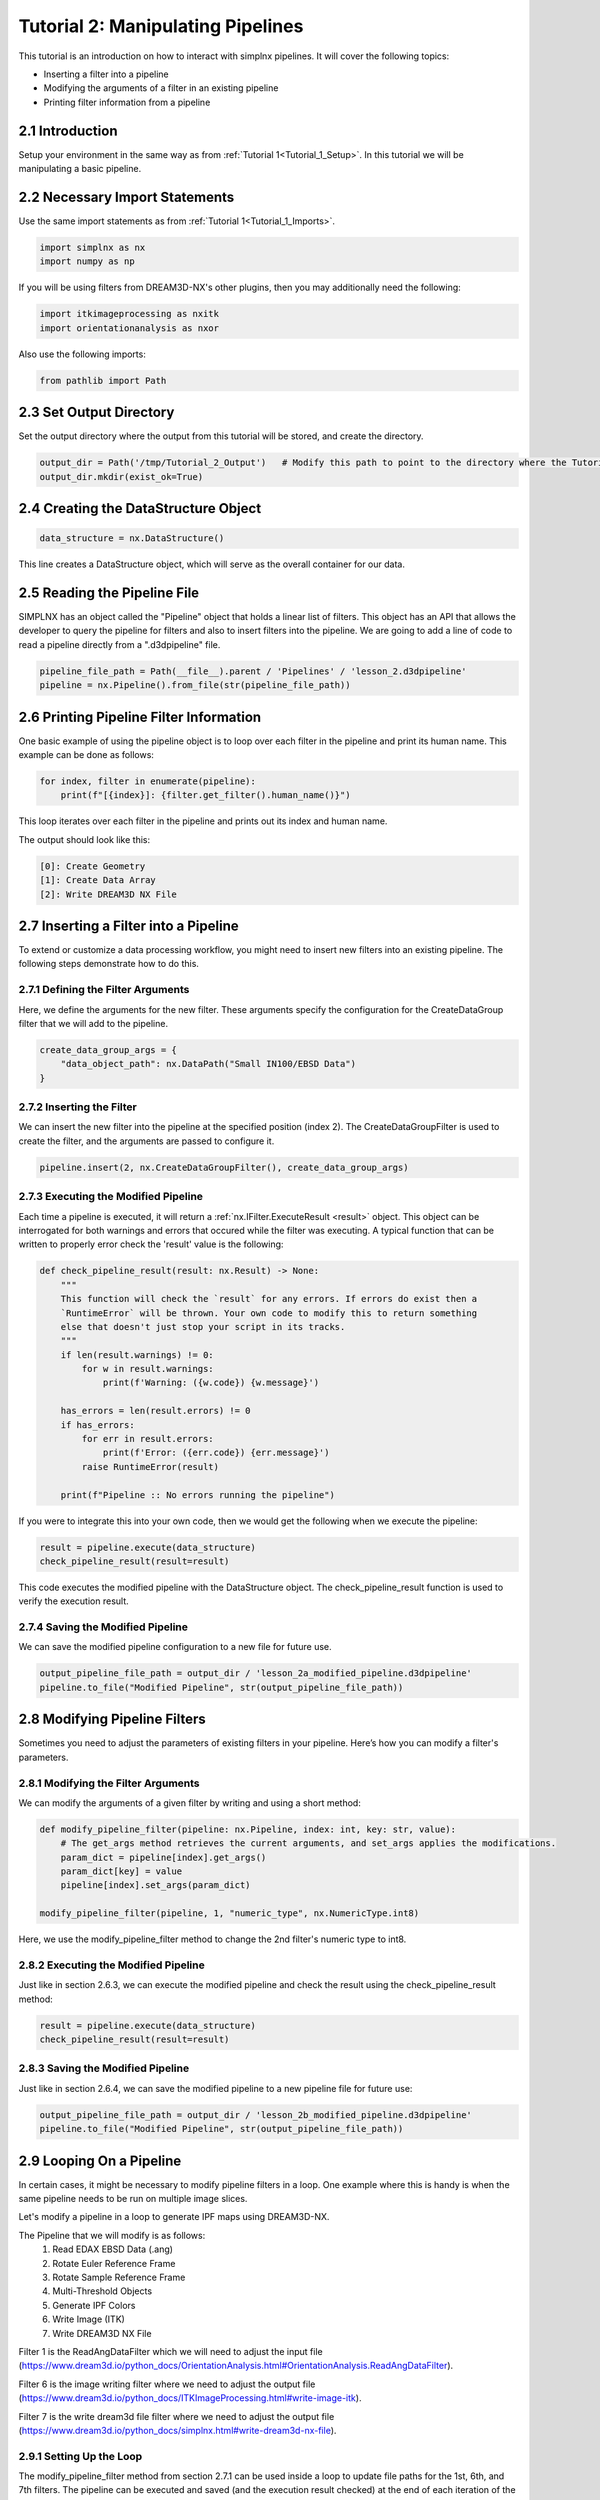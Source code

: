 .. _Tutorial_2:

==================================
Tutorial 2: Manipulating Pipelines
==================================

This tutorial is an introduction on how to interact with simplnx pipelines. It will cover the following topics:

- Inserting a filter into a pipeline
- Modifying the arguments of a filter in an existing pipeline
- Printing filter information from a pipeline

###################################
2.1 Introduction
###################################

Setup your environment in the same way as from :ref:`Tutorial 1<Tutorial_1_Setup>`. In this tutorial we will be manipulating a basic pipeline.

###################################
2.2 Necessary Import Statements
###################################

Use the same import statements as from :ref:`Tutorial 1<Tutorial_1_Imports>`.

.. code:: python

    import simplnx as nx
    import numpy as np

If you will be using filters from DREAM3D-NX's other plugins, then you may additionally need the following:

.. code:: python

    import itkimageprocessing as nxitk
    import orientationanalysis as nxor

Also use the following imports:

.. code:: python

    from pathlib import Path

###################################
2.3 Set Output Directory
###################################

Set the output directory where the output from this tutorial will be stored, and create the directory.

.. code:: python

    output_dir = Path('/tmp/Tutorial_2_Output')   # Modify this path to point to the directory where the Tutorial 2 output will be stored!
    output_dir.mkdir(exist_ok=True)

######################################
2.4 Creating the DataStructure Object
######################################

.. code:: python

    data_structure = nx.DataStructure()

This line creates a DataStructure object, which will serve as the overall container for our data.

###############################################
2.5 Reading the Pipeline File
###############################################

SIMPLNX has an object called the "Pipeline" object that holds a linear list of filters. This object
has an API that allows the developer to query the pipeline for filters and also to insert filters
into the pipeline. We are going to add a line of code to read a pipeline directly from a ".d3dpipeline" file.

.. code:: python

    pipeline_file_path = Path(__file__).parent / 'Pipelines' / 'lesson_2.d3dpipeline'
    pipeline = nx.Pipeline().from_file(str(pipeline_file_path))

###############################################
2.6 Printing Pipeline Filter Information
###############################################

One basic example of using the pipeline object is to loop over each filter in the pipeline and print its human name. This example can  
be done as follows:

.. code:: python

    for index, filter in enumerate(pipeline):
        print(f"[{index}]: {filter.get_filter().human_name()}")

This loop iterates over each filter in the pipeline and prints out its index and human name.

The output should look like this:

.. code:: text

    [0]: Create Geometry
    [1]: Create Data Array
    [2]: Write DREAM3D NX File

###############################################
2.7 Inserting a Filter into a Pipeline
###############################################

To extend or customize a data processing workflow, you might need to insert new filters into an existing pipeline. The following steps demonstrate how to do this.

****************************************
2.7.1 Defining the Filter Arguments
****************************************

Here, we define the arguments for the new filter. These arguments specify the configuration for the CreateDataGroup filter that we will add to the pipeline.

.. code:: python

    create_data_group_args = {
        "data_object_path": nx.DataPath("Small IN100/EBSD Data")
    }

****************************************
2.7.2 Inserting the Filter
****************************************

We can insert the new filter into the pipeline at the specified position (index 2). The CreateDataGroupFilter is used to create the filter, and the arguments are passed to configure it.

.. code:: python

    pipeline.insert(2, nx.CreateDataGroupFilter(), create_data_group_args)

****************************************
2.7.3 Executing the Modified Pipeline
****************************************

Each time a pipeline is executed, it will return a :ref:`nx.IFilter.ExecuteResult <result>` object. This 
object can be interrogated for both warnings and errors that occured while the 
filter was executing. A typical function that can be written to properly error
check the 'result' value is the following:

.. code:: python

    def check_pipeline_result(result: nx.Result) -> None:
        """
        This function will check the `result` for any errors. If errors do exist then a 
        `RuntimeError` will be thrown. Your own code to modify this to return something
        else that doesn't just stop your script in its tracks.
        """
        if len(result.warnings) != 0:
            for w in result.warnings:
                print(f'Warning: ({w.code}) {w.message}')
        
        has_errors = len(result.errors) != 0 
        if has_errors:
            for err in result.errors:
                print(f'Error: ({err.code}) {err.message}')
            raise RuntimeError(result)
        
        print(f"Pipeline :: No errors running the pipeline")

If you were to integrate this into your own code, then we would get the following when we execute the pipeline:

.. code:: python

    result = pipeline.execute(data_structure)
    check_pipeline_result(result=result)

This code executes the modified pipeline with the DataStructure object. The check_pipeline_result function is used to verify the execution result.

****************************************
2.7.4 Saving the Modified Pipeline
****************************************

We can save the modified pipeline configuration to a new file for future use.

.. code:: python

    output_pipeline_file_path = output_dir / 'lesson_2a_modified_pipeline.d3dpipeline'
    pipeline.to_file("Modified Pipeline", str(output_pipeline_file_path))

###############################################
2.8 Modifying Pipeline Filters
###############################################

Sometimes you need to adjust the parameters of existing filters in your pipeline. Here’s how you can modify a filter's parameters.

****************************************
2.8.1 Modifying the Filter Arguments
****************************************

We can modify the arguments of a given filter by writing and using a short method:

.. code:: python

    def modify_pipeline_filter(pipeline: nx.Pipeline, index: int, key: str, value):
        # The get_args method retrieves the current arguments, and set_args applies the modifications.
        param_dict = pipeline[index].get_args()
        param_dict[key] = value
        pipeline[index].set_args(param_dict)
    
    modify_pipeline_filter(pipeline, 1, "numeric_type", nx.NumericType.int8)

Here, we use the modify_pipeline_filter method to change the 2nd filter's numeric type to int8.

****************************************
2.8.2 Executing the Modified Pipeline
****************************************

Just like in section 2.6.3, we can execute the modified pipeline and check the result using the check_pipeline_result method:

.. code:: python

    result = pipeline.execute(data_structure)
    check_pipeline_result(result=result)

****************************************
2.8.3 Saving the Modified Pipeline
****************************************

Just like in section 2.6.4, we can save the modified pipeline to a new pipeline file for future use:

.. code:: python

    output_pipeline_file_path = output_dir / 'lesson_2b_modified_pipeline.d3dpipeline'
    pipeline.to_file("Modified Pipeline", str(output_pipeline_file_path))

###############################################
2.9 Looping On a Pipeline
###############################################

In certain cases, it might be necessary to modify pipeline filters in a loop.  One example where this is handy is when the same pipeline needs to be run on multiple image slices.

Let's modify a pipeline in a loop to generate IPF maps using DREAM3D-NX.

The Pipeline that we will modify is as follows:
    1. Read EDAX EBSD Data (.ang)
    2. Rotate Euler Reference Frame
    3. Rotate Sample Reference Frame
    4. Multi-Threshold Objects
    5. Generate IPF Colors
    6. Write Image (ITK)
    7. Write DREAM3D NX File

Filter 1 is the ReadAngDataFilter which we will need to adjust the input file (https://www.dream3d.io/python_docs/OrientationAnalysis.html#OrientationAnalysis.ReadAngDataFilter).

Filter 6 is the image writing filter where we need to adjust the output file (https://www.dream3d.io/python_docs/ITKImageProcessing.html#write-image-itk).

Filter 7 is the write dream3d file filter where we need to adjust the output file (https://www.dream3d.io/python_docs/simplnx.html#write-dream3d-nx-file).

****************************************
2.9.1 Setting Up the Loop
****************************************

The modify_pipeline_filter method from section 2.7.1 can be used inside a loop to update file paths for the 1st, 6th, and 7th filters.  The pipeline can be executed and saved (and the execution result checked) at the end of each iteration of the loop.

.. code:: python

    # Loop over the EBSD pipeline
    edax_ipf_colors_output_dir = output_dir / 'Edax_IPF_Colors'
    edax_ipf_colors_output_dir.mkdir(exist_ok=True)
    for i in range(1, 6):
        # Create the data structure
        data_structure = nx.DataStructure()

        # Read the pipeline file
        pipeline_file_path = Path(__file__).parent / 'Pipelines' / 'lesson_2_ebsd.d3dpipeline'
        pipeline = nx.Pipeline().from_file(str(pipeline_file_path))

        # Modify file paths for the 1st, 6th, and 7th filters
        modify_pipeline_filter(pipeline, 0, "input_file", str(Path(__file__).parent / 'Data' / 'Small_IN100' / f'Slice_{i}.ang'))
        modify_pipeline_filter(pipeline, 5, "file_name", str(edax_ipf_colors_output_dir / f'Small_IN100_Slice_{i}.png'))
        modify_pipeline_filter(pipeline, 6, "export_file_path", str(edax_ipf_colors_output_dir.parent / f'Small_IN100_Slice_{i}.dream3d'))

        # Execute the modified pipeline
        result = pipeline.execute(data_structure)
        check_pipeline_result(result=result)

        # Output the modified pipeline
        output_pipeline_file_path = edax_ipf_colors_output_dir / f'Small_IN100_Slice_{i}.d3dpipeline'
        pipeline.to_file(f"Small_IN100_Slice_{i}", str(output_pipeline_file_path))

The code above will generate IPF maps for SmallIN100 slices 1-6.

#################
2.10 Full Examples
#################

Full examples of the concepts in this tutorial are located at:

https://github.com/BlueQuartzSoftware/NXWorkshop/blob/develop/PythonTutorial/tutorial_2a.py
https://github.com/BlueQuartzSoftware/NXWorkshop/blob/develop/PythonTutorial/tutorial_2b.py
https://github.com/BlueQuartzSoftware/NXWorkshop/blob/develop/PythonTutorial/tutorial_2c.py